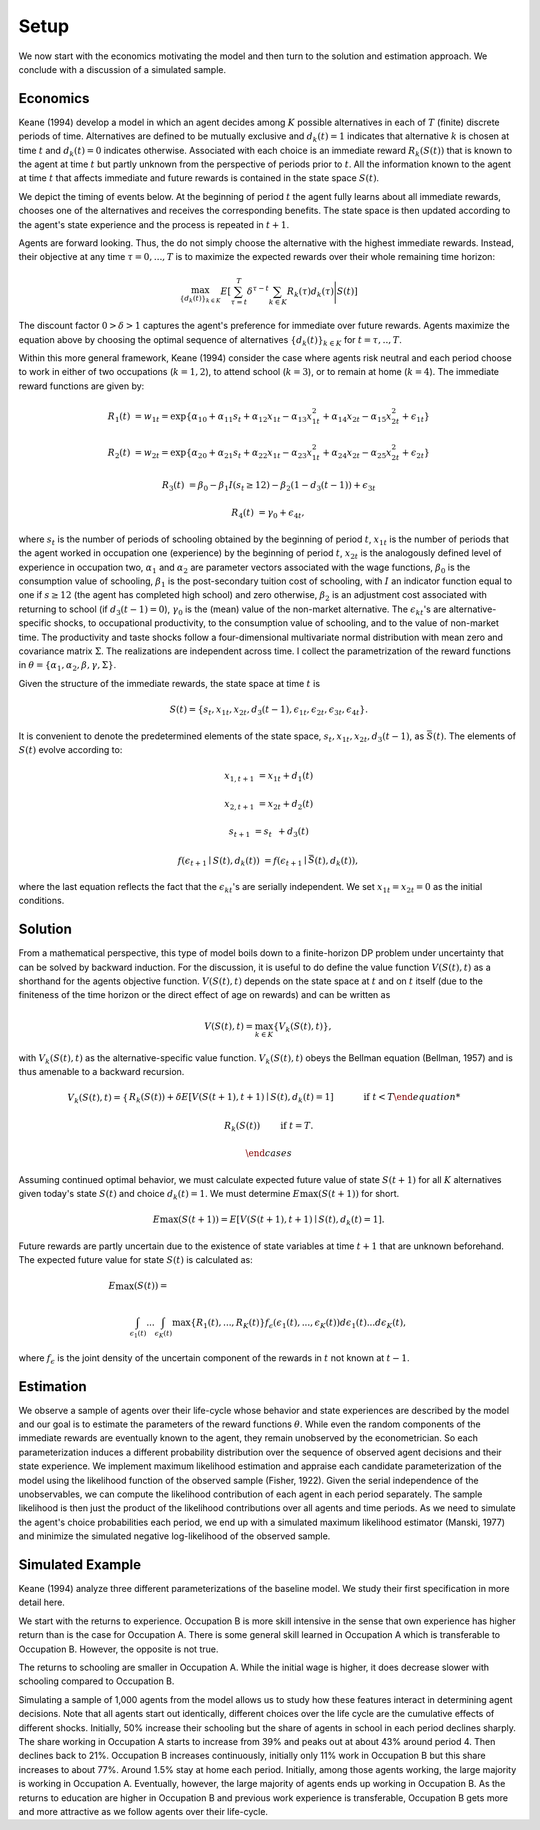 Setup
=====

We now start with the economics motivating the model and then turn to the solution and estimation approach. We conclude with a discussion of a simulated sample.

Economics
---------

Keane (1994) develop a model in which an agent decides among :math:`K` possible alternatives in each of :math:`T` (finite) discrete periods of time.  Alternatives are defined to be mutually exclusive and :math:`d_k(t) = 1` indicates that alternative :math:`k` is chosen at time :math:`t` and :math:`d_k(t)  = 0` indicates otherwise. Associated with each choice is an immediate reward :math:`R_k(S(t))` that is known to the agent at time :math:`t` but partly unknown from the perspective of periods prior to :math:`t`. All the information known to the agent at time :math:`t` that affects immediate and future rewards is contained in the state space :math:`S(t)`.

We depict the timing of events below. At the beginning of period :math:`t` the agent fully learns about all immediate rewards, chooses one of the alternatives and receives the corresponding benefits. The state space is then updated according to the agent's state experience and the process is repeated in :math:`t + 1`.

.. image:: images/timing.png

Agents are forward looking. Thus, the do not simply choose the alternative with the highest immediate rewards. Instead, their objective at any time :math:`\tau = 0, ...,T` is to maximize the expected rewards over their whole remaining time horizon:

.. math::
    \max_{\{d_k(t)\}_{k \in K}} E\left[ \sum_{\tau = t}^T \delta^{\tau - t} \sum_{k\in K}R_k(\tau)d_k(\tau)\Bigg| S(t)\right]

The discount factor :math:`0 > \delta > 1` captures the agent's preference for immediate over future rewards. Agents maximize the equation above by choosing the optimal sequence of alternatives
:math:`\{d_k(t)\}_{k \in K}` for :math:`t = \tau, .., T`.

Within this more general framework, Keane (1994) consider the case where agents risk neutral and each period choose to work in either of two occupations (:math:`k =  1,2`), to attend school (:math:`k = 3`), or to remain at home (:math:`k = 4`). The immediate reward functions are given by:

.. math::

    R_1(t) &= w_{1t} =\exp\{\alpha_{10} + \alpha_{11}s_t + \alpha_{12}x_{1t} - \alpha_{13}x^2_{1t} + \alpha_{14}x_{2t} - \alpha_{15}x^2_{2t} + \epsilon_{1t}\}

    R_2(t) &= w_{2t} =\exp\{\alpha_{20} + \alpha_{21}s_t + \alpha_{22}x_{1t} - \alpha_{23}x^2_{1t} + \alpha_{24}x_{2t} - \alpha_{25}x^2_{2t} + \epsilon_{2t}\}

    R_3(t) &= \beta_0 - \beta_1 I(s_t \geq 12) - \beta_2(1 - d_3(t -1)) + \epsilon_{3t}

    R_4(t) &= \gamma_0 + \epsilon_{4t},

where :math:`s_t` is the number of periods of schooling obtained by the beginning of period :math:`t`, :math:`x_{1t}` is the number of periods that the agent worked in occupation one (experience) by the beginning of period :math:`t`, :math:`x_{2t}` is the analogously defined level of experience in occupation two, :math:`\alpha_1` and :math:`\alpha_2` are parameter vectors associated with the wage functions, :math:`\beta_0` is the consumption value of schooling, :math:`\beta_1` is the post-secondary tuition cost of schooling, with :math:`I` an indicator function equal to one if :math:`s\geq 12` (the agent has completed high school) and zero otherwise, :math:`\beta_2` is an adjustment cost associated with returning to school (if :math:`d_3(t - 1) = 0`), :math:`\gamma_0` is the (mean) value of the non-market alternative. The :math:`\epsilon_{kt}`'s are alternative-specific shocks, to occupational productivity, to the consumption value of schooling, and to the value of non-market time. The productivity and taste shocks follow a four-dimensional multivariate normal distribution with mean zero and covariance matrix :math:`\Sigma`. The realizations are independent across time. I collect the parametrization of the reward functions in :math:`\theta = \{\alpha_1, \alpha_2, \beta, \gamma, \Sigma\}`.

Given the structure of the immediate rewards, the state space at time :math:`t` is

.. math::

    S(t) = \{s_t,x_{1t},x_{2t}, d_3(t - 1),\epsilon_{1t},\epsilon_{2t},\epsilon_{3t},\epsilon_{4t}\}.

It is convenient to denote the predetermined elements of the state space, :math:`s_t,x_{1t},x_{2t}, d_3(t - 1)`, as :math:`\bar{S}(t)`. The elements of :math:`S(t)` evolve according to:

.. math::

    x_{1,t+1}  &= x_{1t} + d_1(t)

    x_{2,t+1} &= x_{2t} + d_2(t)

    s_{t+1}   &= s_{t\phantom{2}} + d_3(t)

    f(\epsilon_{t+1}\mid S(t), d_k(t)) &= f(\epsilon_{t+1}\mid \bar{S}(t), d_k(t)),

where the last equation reflects the fact that the :math:`\epsilon_{kt}`'s are serially independent. We set :math:`x_{1t} = x_{2t} = 0` as the initial conditions.

Solution
--------

From a mathematical perspective, this type of model boils down to a finite-horizon DP problem under uncertainty that can be solved by backward induction. For the discussion, it is useful to do define the value function :math:`V(S(t),t)` as a shorthand for the agents objective function. :math:`V(S(t),t)` depends on the state space at :math:`t` and on :math:`t` itself (due to the finiteness of the time horizon or the direct effect of age on rewards) and can be written as

.. math::

    \begin{align}
    V(S(t),t) = \max_{k \in K}\{V_k(S(t),t)\},
    \end{align}

with :math:`V_k(S(t),t)` as the alternative-specific value function. :math:`V_k(S(t),t)` obeys the Bellman equation (Bellman, 1957) and is thus amenable to a backward recursion.

.. math::

    V_k(S(t),t) = \begin{cases} R_k(S(t)) + \delta E\left[V(S(t + 1), t + 1) \mid S(t), d_k(t) = 1\right] &\qquad\mbox{if } t < T

    R_k(S(t)) &\qquad\mbox{if } t = T.

    \end{cases}

Assuming continued optimal behavior, we must calculate expected future value of state :math:`S(t + 1)` for all :math:`K` alternatives given today's state :math:`S(t)` and choice :math:`d_k(t) = 1`. We must determine :math:`E\max(S(t + 1))` for short.

.. math::
    E\max(S(t + 1)) = E\left[V(S(t + 1), t + 1) \mid S(t), d_k(t) = 1\right].

Future rewards are partly uncertain due to the existence of state variables at time :math:`t + 1` that are unknown beforehand. The expected future value for state :math:`S(t)` is calculated as:

.. math::

     E\max(S(t)) =\hspace{11cm}

    \int_{\epsilon_1(t)} ... \int_{\epsilon_K(t)}\max\{R_1(t), ..., R_K(t)\}f_{\epsilon}(\epsilon_1(t), ... ,\epsilon_K(t))d\epsilon_1(t) ... d\epsilon_K(t),

where :math:`f_{\epsilon}` is the joint density of the uncertain component of the rewards in :math:`t` not known at :math:`t - 1`.

Estimation
----------

We observe a sample of agents over their life-cycle whose behavior and state experiences are described by the model and our goal is to estimate the parameters of the reward functions :math:`\theta`. While even the random components of the immediate rewards are eventually known to the agent, they remain unobserved by the econometrician. So each parameterization induces a different probability distribution over the sequence of observed agent decisions and their state experience. We implement maximum likelihood estimation and appraise each candidate parameterization of the model using the likelihood function of the observed sample (Fisher, 1922). Given the serial independence of the unobservables, we can compute the likelihood contribution of each agent in each period separately. The sample likelihood is then just the product of the likelihood contributions over all agents and time periods. As we need to simulate the agent's choice probabilities each period, we end up with a simulated maximum likelihood estimator (Manski, 1977) and minimize the simulated negative log-likelihood of the observed sample.

Simulated Example
-----------------

Keane (1994) analyze three different parameterizations of the baseline model. We study their first specification in more detail here.

.. image:: images/returns_experience.png

We start with the returns to experience. Occupation B is more skill intensive in the sense that own experience has higher return than is the case for Occupation A. There is some general skill learned in Occupation A which is transferable to Occupation B. However, the opposite is not true.

.. image:: images/returns_schooling.png
    :width: 500px
    :align: center
    :height: 500px

The returns to schooling are smaller in Occupation A. While the initial wage is higher, it does decrease slower with schooling compared to Occupation B.

.. image:: images/choice_patterns.png
    :width: 500px
    :align: center
    :height: 500px

Simulating a sample of 1,000 agents from the model allows us to study how these features interact in determining agent decisions. Note that all agents start out identically, different choices over the life cycle are the cumulative effects of different shocks. Initially, 50% increase their schooling but the share of agents in school in each period declines sharply. The share working in Occupation A starts to increase from 39% and peaks out at about 43% around period 4. Then declines back to 21%. Occupation B increases continuously, initially only 11% work in Occupation B but this share increases to about 77%. Around 1.5% stay at home each period. Initially, among those agents working, the large majority is working in Occupation A. Eventually, however, the large majority of agents ends up working in Occupation B. As the returns to education are higher in Occupation B and previous work experience is transferable, Occupation B gets more and more attractive as we follow agents over their life-cycle.

